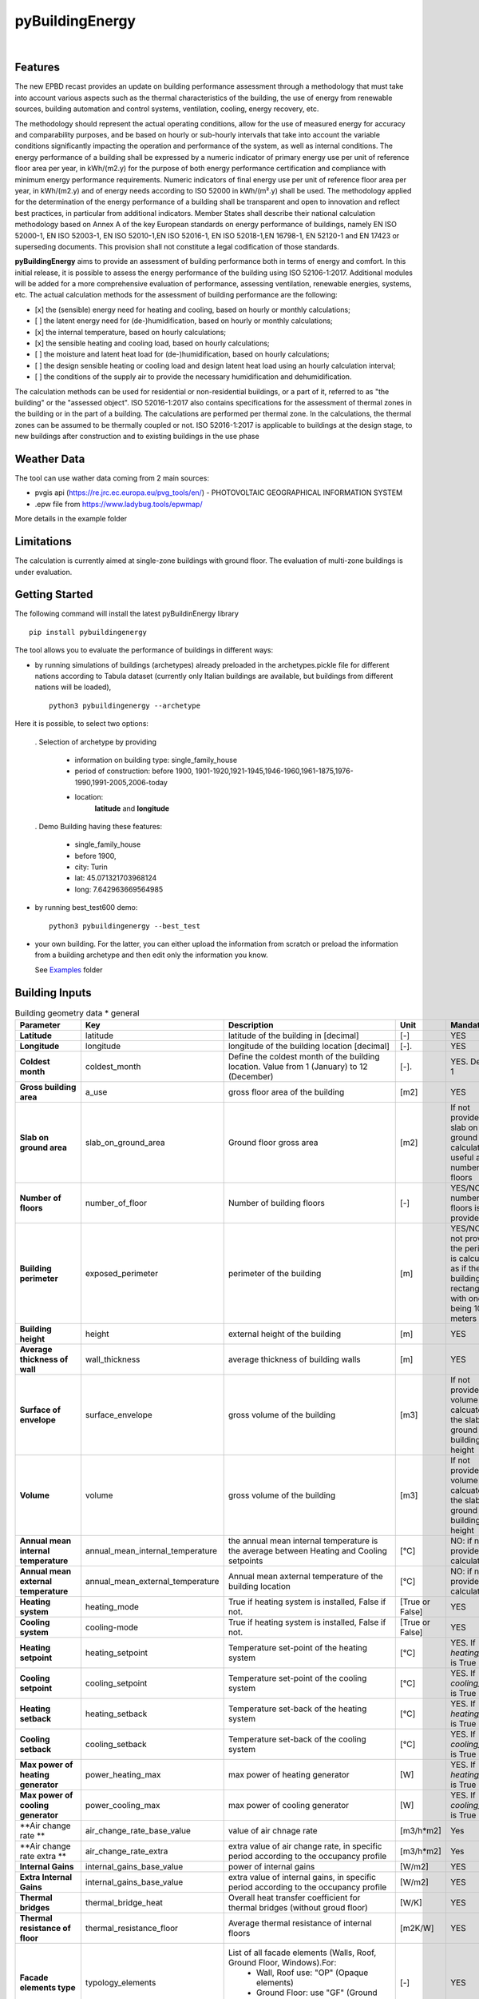 ================
pyBuildingEnergy
================


.. image:: https://github.com/EURAC-EEBgroup/pyBuildingEnergy/blob/master/src/pybuildingenergy/assets/Logo_pyBuild.png
   :width: 800
   :height: 250
|

Features
--------

The new EPBD recast provides an update on building performance assessment through a methodology that must take into account various aspects such as the thermal characteristics of the building, the use of energy from renewable sources, building automation and control systems, ventilation, cooling, energy recovery, etc.

The methodology should represent the actual operating conditions, allow for the use of measured energy for accuracy and comparability purposes, and be based on hourly or sub-hourly intervals that take into account the variable conditions significantly impacting the operation and performance of the system, as well as internal conditions.
The energy performance of a building shall be expressed by a numeric indicator of primary energy use per unit of reference floor area per year, in kWh/(m2.y) for the purpose of both energy performance certification and compliance with minimum energy performance requirements. Numeric indicators of final energy use per unit of reference floor area per year, in kWh/(m2.y) and of energy needs according to ISO 52000 in kWh/(m².y) shall be used. The methodology applied for the determination of the energy performance of a building shall be transparent and open to innovation and reflect best practices, in particular from additional indicators.
Member States shall describe their national calculation methodology based on Annex A of the key European standards on energy performance of buildings, namely EN ISO 52000-1, EN ISO 52003-1, EN ISO 52010-1,EN ISO 52016-1, EN ISO 52018-1,EN 16798-1, EN 52120-1 and EN 17423 or superseding documents. This provision shall not constitute a legal codification of those standards.

**pyBuildingEnergy** aims to provide an assessment of building performance both in terms of energy and comfort. In this initial release, it is possible to assess the energy performance of the building using ISO 52106-1:2017. Additional modules will be added for a more comprehensive evaluation of performance, assessing ventilation, renewable energies, systems, etc.
The actual calculation methods for the assessment of building performance are the following:

- [x] the (sensible) energy need for heating and cooling, based on hourly or monthly calculations;

- [ ] the latent energy need for (de-)humidification, based on hourly or monthly calculations;

- [x] the internal temperature, based on hourly calculations;

- [x] the sensible heating and cooling load, based on hourly calculations;

- [ ] the moisture and latent heat load for (de-)humidification, based on hourly calculations;

- [ ] the design sensible heating or cooling load and design latent heat load using an hourly calculation interval;

- [ ] the conditions of the supply air to provide the necessary humidification and dehumidification.

The calculation methods can be used for residential or non-residential buildings, or a part of it, referred to as "the building" or the "assessed object".
ISO 52016-1:2017 also contains specifications for the assessment of thermal zones in the building or in the part of a building. The calculations are performed per thermal zone. In the calculations, the thermal zones can be assumed to be thermally coupled or not.
ISO 52016-1:2017 is applicable to buildings at the design stage, to new buildings after construction and to existing buildings in the use phase

Weather Data
------------
The tool can use wather data coming from 2 main sources:

- pvgis api (https://re.jrc.ec.europa.eu/pvg_tools/en/) - PHOTOVOLTAIC GEOGRAPHICAL INFORMATION SYSTEM
- .epw file from https://www.ladybug.tools/epwmap/

More details in the example folder

Limitations
------------
The calculation is currently aimed at single-zone buildings with ground floor. The evaluation of multi-zone buildings is under evaluation.

Getting Started
----------------
The following command will install the latest pyBuildinEnergy library

::

    pip install pybuildingenergy


The tool allows you to evaluate the performance of buildings in different ways: 

* by running simulations of buildings (archetypes) already preloaded in the archetypes.pickle file for different nations according to Tabula dataset (currently only Italian buildings are available, but buildings from different nations will be loaded), 

  ::

      python3 pybuildingenergy --archetype


Here it is possible, to select two options:
  

  . Selection of archetype by providing
  
    * information on building type: single_family_house 
    * period of construction: before 1900, 1901-1920,1921-1945,1946-1960,1961-1875,1976-1990,1991-2005,2006-today 
    * location: 
        **latitude** and **longitude**

  . Demo Building having these features: 

     * single_family_house
     * before 1900,
     * city: Turin
     * lat: 45.071321703968124
     * long: 7.642963669564985
    

* by running best_test600 demo:

  ::

      python3 pybuildingenergy --best_test


* your own building.  For the latter, you can either upload the information from scratch or preload the information from a building archetype and then edit only the information you know.
  
  See `Examples <https://github.com/EURAC-EEBgroup/pyBuildingEnergy/tree/master/examples>`_ folder
  


Building Inputs
----------------

.. list-table:: Building geometry data * general
   :widths: 20 20 40 10 10 
   :header-rows: 1

   * - Parameter
     - Key
     - Description
     - Unit
     - Mandatory
   * - **Latitude**
     - latitude
     - latitude of the building in [decimal] 
     - [-]
     - YES
   * - **Longitude**
     - longitude
     - longitude of the building location [decimal]
     - [-].
     - YES
   * - **Coldest month**
     - coldest_month
     - Define the coldest month of the building location. Value from 1 (January) to 12 (December)
     - [-].
     - YES. Default: 1
   * - **Gross building area**
     - a_use
     - gross floor area of the building
     - [m2]
     - YES
   * - **Slab on ground area** 
     - slab_on_ground_area
     - Ground floor gross area
     - [m2]
     - If not provided, the slab on ground are is calculated as useful area / number of floors
   * - **Number of floors**
     - number_of_floor
     - Number of building floors 
     - [-]
     - YES/NO if number of floors is provided
   * - **Building perimeter**
     - exposed_perimeter
     - perimeter of the building
     - [m]
     - YES/NO iIf not provided, the perimeter is calculated as if the building were rectangular with one side being 10 meters
   * - **Building height**
     - height
     - external height of the building
     - [m]
     - YES
   * - **Average thickness of wall**
     - wall_thickness
     - average thickness of building walls 
     - [m]
     - YES
   * - **Surface of envelope**
     - surface_envelope
     - gross volume of the building 
     - [m3]
     - If not provided the volume is calcuated as the slab on ground area * building height
   * - **Volume**
     - volume
     - gross volume of the building 
     - [m3]
     - If not provided the volume is calcuated as the slab on ground area * building height
   * - **Annual mean internal temperature**
     - annual_mean_internal_temperature
     - the annual mean internal temperature is the average between Heating and Cooling setpoints
     - [°C]
     - NO: if not provided, it is calculated.
   * - **Annual mean external temperature**
     - annual_mean_external_temperature
     - Annual mean axternal temperature of the building location
     - [°C]
     - NO: if not provided, it is calculated.
   * - **Heating system**
     - heating_mode
     - True if heating system is installed, False if not.
     - [True or False]
     - YES
   * - **Cooling system**
     - cooling-mode
     - True if heating system is installed, False if not.
     - [True or False]
     - YES 
   * - **Heating setpoint**
     - heating_setpoint
     - Temperature set-point of the heating system
     - [°C]
     - YES. If `heating_mode` is True
   * - **Cooling setpoint**
     - cooling_setpoint
     - Temperature set-point of the cooling system
     - [°C]
     - YES. If `cooling_mode` is True
   * - **Heating setback**
     - heating_setback
     - Temperature set-back of the heating system
     - [°C]
     - YES. If `heating_mode` is True
   * - **Cooling setback**
     - cooling_setback
     - Temperature set-back of the cooling system
     - [°C]
     - YES. If `cooling_mode` is True
   * - **Max power of heating generator**
     - power_heating_max
     - max power of heating generator
     - [W]
     - YES. If `heating_mode` is True
   * - **Max power of cooling generator**
     - power_cooling_max
     - max power of cooling generator
     - [W]
     - YES. If `cooling_mode` is True
   * - **Air change rate **
     - air_change_rate_base_value
     - value of air chnage rate
     - [m3/h*m2]
     - Yes
   * - **Air change rate extra **
     - air_change_rate_extra
     - extra value of air change rate, in specific period according to the occupancy profile
     - [m3/h*m2]
     - Yes
   * - **Internal Gains**
     - internal_gains_base_value
     - power of internal gains 
     - [W/m2] 
     - YES
   * - **Extra Internal Gains**
     - internal_gains_base_value
     - extra value of internal gains, in specific period according to the occupancy profile
     - [W/m2] 
     - YES
   * - **Thermal bridges**
     - thermal_bridge_heat
     - Overall heat transfer coefficient for thermal bridges (without groud floor)
     - [W/K] 
     - YES
   * - **Thermal resistance of floor**
     - thermal_resistance_floor
     - Average thermal resistance of internal floors
     - [m2K/W] 
     - YES
   * - **Facade elements type**
     - typology_elements
     - List of all facade elements (Walls, Roof, Ground Floor, Windows).For:
        * Wall, Roof use: "OP" (Opaque elements)
        * Ground Floor: use "GF" (Ground Floor)
        * Windows: use "W" (Windows)
     - [-] 
     - YES
   * - **Orienation of facade elements**
     - orientation_elements
     - For each elements of the facade provide the orientation, according to the following abbreviations:
        * NV: North Vertical
        * SV: South Vertical
        * EV: East Vertical
        * WV: West Vertical
        * HOR: Horizontal/Slope (for roof and ground floor)
     - [-] 
     - YES
   * - **Solar absorption coefficients**
     - solar_abs_elements
     - Solar absorption coefficient of external (Opaque) facade elements (e.g. walls)
     - [-] 
     - YES
   * - **Area of facade elements**
     - area_elements
     - Area of each facade element (e.g. Wall, Window, etc.)
     - [m2] 
     - YES
   * - **Transmittance - U**
     - transmittance_U_elements
     - Transmiattance of each facade element.
     - [W/m2K] 
     - YES
   * - **Resistance - U**
     - thermal_resistance_R_elements
     - Theraml Resistance of each facade element. 
     - [W/m2K] 
     - YES
   * - **Thermal capacity - k**
     - thermal_resistance_R_elements
     - Addition of the heat capacity of each layer (i.e. calculated by multiplying the density times its thickness times the SHC of the material)
     - [J/m2K] 
     - YES
   * - **g-value**
     - g_factor_windows
     - solar energy transmittance of windows
     - [-] 
     - YES
   * - **Heat radiative transfer coefficient - internal**
     - heat_convective_elements_internal
     - convective heat transfer coefficient internal surface for each element
     - [W/m2K] 
     - YES
   * - **Heat convective transfer coefficient - external**
     - heat_convective_elements_external
     - convective heat transfer coefficient external surface for each element
     - [W/m2K] 
     - YES
   * - **Heat radiative transfer coefficient - internal**
     - heat_radiative_elements_internal
     - radiative heat transfer coefficient internal surface for each element
     - [W/m2K] 
     - YES
   * - **Heat radiative transfer coefficient - external**
     - heat_radiative_elements_external
     - radiative heat transfer coefficient external surface for each element
     - [W/m2K] 
     - YES
   * - **View factor**
     - sky_factor_elements
     - View factor between building element and the sky
     - [-] 
     - YES
   * - **Occupancy profile workdays - internal_gains rate**
     - comf_level_we
     - Occupancy profile for workdays to evalaute the utilization of extra internal gains
     - [-] 
     - YES
   * - **Occupancy profile weekends - internal_gains rate**
     - comf_level_we
     - Occupancy profile for weekdays to evalaute the utilization of extra internal gains
     - [-] 
     - YES
   * - **Occupancy profile workdays - airflow rate**
     - comf_level_we
     - Occupancy profile for workdays to evalaute the utilization of extra air change rate
     - [-] 
     - YES
   * - **Occupancy profile weekend - airflow rate**
     - comf_level_we
     - Occupancy profile for weekend to evalaute the utilization of extra air change rate
     - [-] 
     - YES
   * - **Class of buidling construction**
     - construction_class
     - Distribution of the mass for opaque elements (vertical - walls and horizontal - floor/roof) as described in Table B.13 of ISO52016. Possible choices: class_i, class_e, class_ie, class_d
     - [-] 
     - YES
   * - **Weather source**
     - weather_source
     - In English, it would be: "Select which type of source to use for weather data. Choose 'pvgis' for connecting to the `pvgis <https://re.jrc.ec.europa.eu/pvg_tools/en/>` or 'epw' file if using an epw file, to be download from `here <https://www.ladybug.tools/epwmap/>`
     - [-] 
     - YES
   
More information about coefficients are available `here <https://github.com/EURAC-EEBgroup/pyBuildingEnergy/tree/master/src/pybuildingenergy/data>`


Documentation
--------------


Example
-------

Here some `Examples <https://github.com/EURAC-EEBgroup/pyBuildingEnergy/tree/master/examples>` on pybuildingenergy application.
For more information
.....
  

Contributing and Support
-------------------------

**Bug reports/Questions**
If you encounter a bug, kindly create a GitLab issue detailing the bug. 
Please provide steps to reproduce the issue and ideally, include a snippet of code that triggers the bug. 
If the bug results in an error, include the traceback. If it leads to unexpected behavior, specify the expected behavior.

**Code contributions**
We welcome and deeply appreciate contributions! Every contribution, no matter how small, makes a difference. Click here to find out more about contributing to the project.


License
--------
* Free software: MIT license
* Documentation: https://pybuildingenergy.readthedocs.io.


